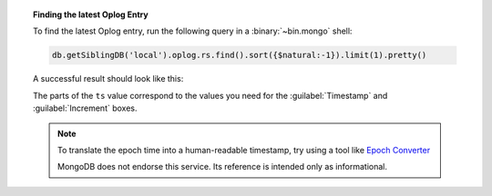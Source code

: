 .. topic:: Finding the latest Oplog Entry

   To find the latest Oplog entry, run the following query
   in a :binary:`~bin.mongo` shell:

   .. code-block:: javascript

      db.getSiblingDB('local').oplog.rs.find().sort({$natural:-1}).limit(1).pretty()

   A successful result should look like this:

   .. code-block:: json
      :copyable: false
      :emphasize-lines: 2

      {
        "ts": Timestamp(1537559320, 1),
        "h": NumberLong("-2447431566377702740"),
        "v": 2,
        "op": "n",
        "ns": "",
        "wall": ISODate("2018-09-21T19:48:40.708Z"),
        "o": {
          "msg": "initiating set"
        }
      }

   The parts of the ``ts`` value correspond to the values
   you need for the :guilabel:`Timestamp` and
   :guilabel:`Increment` boxes.

   .. note::
      To translate the epoch time into a human-readable
      timestamp, try using a tool like
      `Epoch Converter <https://www.epochconverter.com/>`__

      MongoDB does not endorse this service. Its reference
      is intended only as informational.
